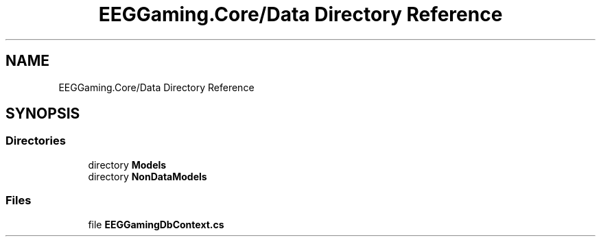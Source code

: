 .TH "EEGGaming.Core/Data Directory Reference" 3 "Version 0.2.7.5" "EEGGaming And Blinkbird" \" -*- nroff -*-
.ad l
.nh
.SH NAME
EEGGaming.Core/Data Directory Reference
.SH SYNOPSIS
.br
.PP
.SS "Directories"

.in +1c
.ti -1c
.RI "directory \fBModels\fP"
.br
.ti -1c
.RI "directory \fBNonDataModels\fP"
.br
.in -1c
.SS "Files"

.in +1c
.ti -1c
.RI "file \fBEEGGamingDbContext\&.cs\fP"
.br
.in -1c
